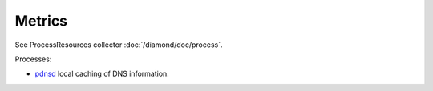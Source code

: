 Metrics
=======
                          
See ProcessResources collector :doc:`/diamond/doc/process`.

Processes:

* `pdnsd <http://members.home.nl/p.a.rombouts/pdnsd/index.html>`_ local caching
  of DNS information.
